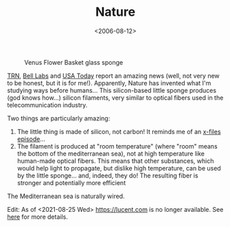 #+TITLE: Nature

#+DATE: <2006-08-12>

#+CAPTION: Venus Flower Basket glass sponge
[[http://upload.wikimedia.org/wikipedia/commons/c/c9/Venus_Flower_Basket.jpg]]

[[http://www.trnmag.com/Stories/2003/091003/Sponges_grow_sturdy_optical_fiber_091003.html][TRN]], [[http://www.lucent.com/press/0705/050707.cob.html][Bell Labs]] and [[http://www.usatoday.com/tech/news/techinnovations/2003-08-20-sponge-fibers_x.htm][USA Today]] report an amazing news (well, not very new to be honest, but it is for me!). Apparently, Nature has invented what I'm studying ways before humans... This silicon-based little sponge produces (god knows how...) silicon filaments, very similar to optical fibers used in the telecommunication industry.

Two things are particularly amazing:

1. The little thing is made of silicon, not carbon! It reminds me of an [[http://www.generationterrorists.com/cgi-bin/x-files.cgi?ep=2x09][x-files episode]]...
2. The filament is produced at "room temperature" (where "room" means the bottom of the mediterranean sea), not at high temperature like human-made optical fibers. This means that other substances, which would help light to propagate, but dislike high temperature, can be used by the little sponge... and, indeed, they do! The resulting fiber is stronger and potentially more efficient

The Mediterranean sea is naturally wired.

Edit: As of <2021-08-25 Wed> [[https://lucent.com]] is no longer available. See
[[https://www.icrfq.com/blog/what-happened-to-lucent-com.html][here]] for more details.
